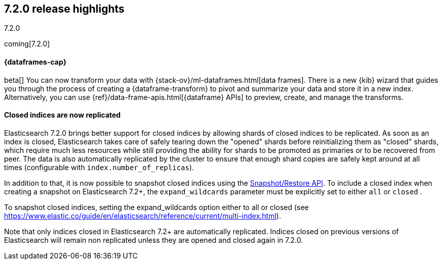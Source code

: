 [[release-highlights-7.2.0]]
== 7.2.0 release highlights
++++
<titleabbrev>7.2.0</titleabbrev>
++++

coming[7.2.0]

//NOTE: The notable-highlights tagged regions are re-used in the
//Installation and Upgrade Guide

// tag::notable-highlights[]
[discrete]
==== {dataframes-cap}

beta[] You can now transform your data with
{stack-ov}/ml-dataframes.html[data frames]. There is a new {kib} wizard that
guides you through the process of creating a {dataframe-transform} to pivot and
summarize your data and store it in a new index. Alternatively, you can use
{ref}/data-frame-apis.html[{dataframe} APIs] to preview, create, and manage
the transforms.

// end::notable-highlights[]

// tag::notable-highlights[]
[float]
==== Closed indices are now replicated

Elasticsearch 7.2.0 brings better support for closed indices by allowing
shards of closed indices to be replicated. As soon as an index is closed,
Elasticsearch takes care of safely tearing down the "opened" shards before
reinitializing them as "closed" shards, which require much less resources
while still providing the ability for shards to be promoted as primaries or
to be recovered from peer. The data is also automatically replicated by the
cluster to ensure that enough shard copies are safely kept around at all
times (configurable with `index.number_of_replicas`).

In addition to that, it is now possible to snapshot closed indices using
the <<modules-snapshots,Snapshot/Restore API>>. To include a closed index
when creating a snapshot on Elasticsearch 7.2+, the `expand_wildcards`
parameter must be explicitly set to either `all` or `closed` .

To snapshot closed indices,
setting the expand_wildcards option either to all or closed (see https://www.elastic.co/guide/en/elasticsearch/reference/current/multi-index.html).

Note that only indices closed in Elasticsearch 7.2+ are automatically
replicated. Indices closed on previous versions of Elasticsearch will
remain non replicated unless they are opened and closed again in 7.2.0.

// end::notable-highlights[]
